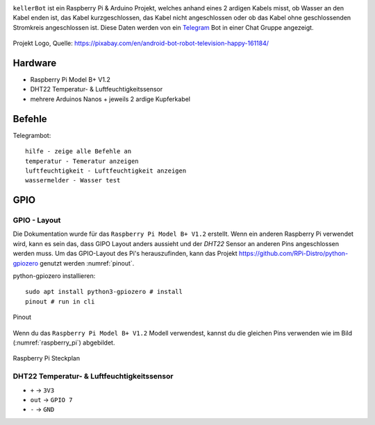 .. These are the Travis-CI and Coveralls badges for your repository. Replace
    your *github_repository* and uncomment these lines by removing the leading two dots.

.. .. image:: https://travis-ci.org/*github_repository*.svg?branch=master
    :target: https://travis-ci.org/*github_repository*

.. .. image:: https://coveralls.io/repos/github/*github_repository*/badge.svg?branch=master
    :target: https://coveralls.io/github/*github_repository*?branch=master

.. image:: https://readthedocs.org/projects/kellerbot/badge/?version=latest
    :target: https://kellerbot.readthedocs.io/en/latest/?badge=latest
    :alt: Documentation Status

``kellerBot`` ist ein Raspberry Pi & Arduino Projekt, welches anhand eines 2 ardigen Kabels misst, ob Wasser an den
Kabel enden ist, das Kabel kurzgeschlossen, das Kabel nicht angeschlossen oder ob das Kabel ohne geschlossenden
Stromkreis angeschlossen ist. Diese Daten werden von ein Telegram_ Bot in einer Chat Gruppe angezeigt.

.. _Telegram: https://telegram.org/

.. _project-logo:
.. figure:: _static/android-161184.png
    :align: center
    :scale: 20%
    :alt: Projekt Logo

    Projekt Logo, Quelle: https://pixabay.com/en/android-bot-robot-television-happy-161184/

Hardware
--------

* Raspberry Pi Model B+ V1.2
* DHT22 Temperatur- & Luftfeuchtigkeitssensor
* mehrere Arduinos Nanos + jeweils 2 ardige Kupferkabel

Befehle
--------

Telegrambot::

    hilfe - zeige alle Befehle an
    temperatur - Temeratur anzeigen
    luftfeuchtigkeit - Luftfeuchtigkeit anzeigen
    wassermelder - Wasser test

GPIO
----

GPIO - Layout
^^^^^^^^^^^^^

Die Dokumentation wurde für das ``Raspberry Pi Model B+ V1.2`` erstellt. Wenn ein anderen Raspberry Pi verwendet wird,
kann es sein das, dass GIPO Layout anders aussieht und der `DHT22` Sensor an anderen Pins angeschlossen werden muss.
Um das GPIO-Layout des Pi's herauszufinden, kann das Projekt https://github.com/RPi-Distro/python-gpiozero
genutzt werden :numref:`pinout`.

python-gpiozero installieren::

    sudo apt install python3-gpiozero # install
    pinout # run in cli

.. _pinout:
.. figure:: _static/pinout.png
    :align: center
    :scale: 35%
    :alt: pinout

    Pinout

Wenn du das ``Raspberry Pi Model B+ V1.2`` Modell verwendest, kannst du die gleichen Pins verwenden wie im Bild
(:numref:`raspberry_pi`) abgebildet.


.. _raspberry_pi:
.. figure:: _static/TelegramBot_bb.png
    :align: center
    :alt: Raspberry Pi

    Raspberry Pi Steckplan

DHT22 Temperatur- & Luftfeuchtigkeitssensor
^^^^^^^^^^^^^^^^^^^^^^^^^^^^^^^^^^^^^^^^^^^

* ``+`` -> ``3V3``
* ``out`` -> ``GPIO 7``
* ``-`` -> ``GND``
